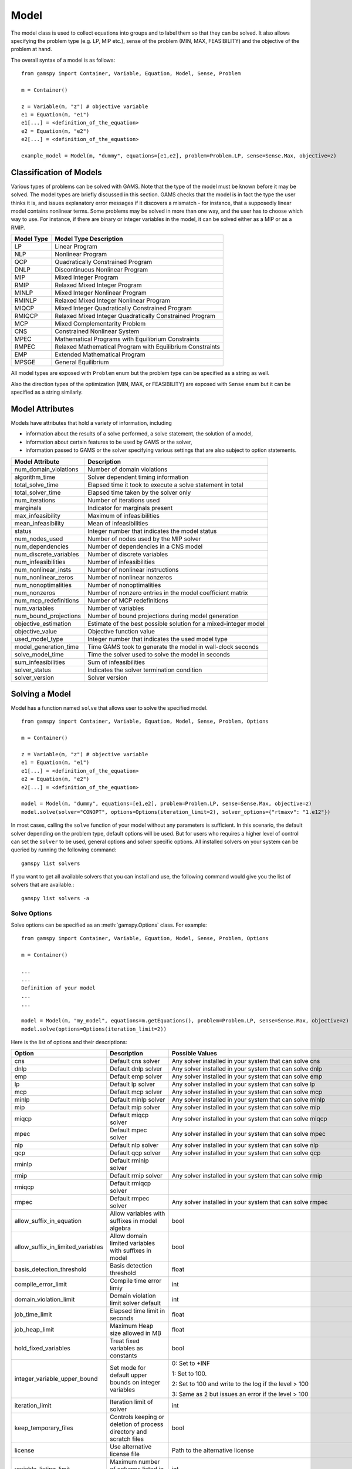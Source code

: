 .. _model:

*****
Model
*****

The model class is used to collect equations into groups and to label them so that they can be solved.
It also allows specifying the problem type (e.g. LP, MIP etc.), sense of the problem (MIN, MAX, FEASIBILITY)
and the objective of the problem at hand.

The overall syntax of a model is as follows: ::

    from gamspy import Container, Variable, Equation, Model, Sense, Problem

    m = Container()
    
    z = Variable(m, "z") # objective variable
    e1 = Equation(m, "e1")
    e1[...] = <definition_of_the_equation>
    e2 = Equation(m, "e2")
    e2[...] = <definition_of_the_equation>
    
    example_model = Model(m, "dummy", equations=[e1,e2], problem=Problem.LP, sense=Sense.Max, objective=z)

Classification of Models
========================
Various types of problems can be solved with GAMS. Note that the type of the model must be known before it 
may be solved. The model types are briefly discussed in this section. GAMS checks that the model is in fact 
the type the user thinks it is, and issues explanatory error messages if it discovers a mismatch - for instance, 
that a supposedly linear model contains nonlinear terms. Some problems may be solved in more than one way, and 
the user has to choose which way to use. For instance, if there are binary or integer variables in the model, 
it can be solved either as a MIP or as a RMIP.

========== ==========================================================
Model Type Model Type Description
========== ==========================================================
  LP       Linear Program   
 NLP       Nonlinear Program
 QCP       Quadratically Constrained Program
DNLP       Discontinuous Nonlinear Program
 MIP       Mixed Integer Program
RMIP       Relaxed Mixed Integer Program
MINLP      Mixed Integer Nonlinear Program
RMINLP     Relaxed Mixed Integer Nonlinear Program
MIQCP      Mixed Integer Quadratically Constrained Program
RMIQCP     Relaxed Mixed Integer Quadratically Constrained Program
MCP        Mixed Complementarity Problem
CNS        Constrained Nonlinear System
MPEC       Mathematical Programs with Equilibrium Constraints	
RMPEC      Relaxed Mathematical Program with Equilibrium Constraints
EMP        Extended Mathematical Program
MPSGE      General Equilibrium
========== ==========================================================

All model types are exposed with ``Problem`` enum but the problem type
can be specified as a string as well.

Also the direction types of the optimization (MIN, MAX, or FEASIBILITY) are
exposed with ``Sense`` enum but it can be specified as a string similarly.

Model Attributes
================

Models have attributes that hold a variety of information, including

* information about the results of a solve performed, a solve statement, the solution of a model,
* information about certain features to be used by GAMS or the solver,
* information passed to GAMS or the solver specifying various settings that are also subject to option statements.

====================== ===========================
Model Attribute        Description
====================== ===========================
num_domain_violations  Number of domain violations
algorithm_time         Solver dependent timing information
total_solve_time       Elapsed time it took to execute a solve statement in total
total_solver_time      Elapsed time taken by the solver only
num_iterations         Number of iterations used
marginals              Indicator for marginals present
max_infeasibility      Maximum of infeasibilities
mean_infeasibility     Mean of infeasibilities
status                 Integer number that indicates the model status
num_nodes_used         Number of nodes used by the MIP solver
num_dependencies       Number of dependencies in a CNS model
num_discrete_variables Number of discrete variables
num_infeasibilities    Number of infeasibilities
num_nonlinear_insts    Number of nonlinear instructions
num_nonlinear_zeros    Number of nonlinear nonzeros
num_nonoptimalities    Number of nonoptimalities
num_nonzeros           Number of nonzero entries in the model coefficient matrix
num_mcp_redefinitions  Number of MCP redefinitions
num_variables          Number of variables
num_bound_projections  Number of bound projections during model generation
objective_estimation   Estimate of the best possible solution for a mixed-integer model
objective_value        Objective function value
used_model_type        Integer number that indicates the used model type
model_generation_time  Time GAMS took to generate the model in wall-clock seconds
solve_model_time       Time the solver used to solve the model in seconds
sum_infeasibilities    Sum of infeasibilities
solver_status          Indicates the solver termination condition
solver_version         Solver version
====================== ===========================

Solving a Model
===============

Model has a function named ``solve`` that allows user to solve the specified model. ::

    from gamspy import Container, Variable, Equation, Model, Sense, Problem, Options

    m = Container()
    
    z = Variable(m, "z") # objective variable
    e1 = Equation(m, "e1")
    e1[...] = <definition_of_the_equation>
    e2 = Equation(m, "e2")
    e2[...] = <definition_of_the_equation>
    
    model = Model(m, "dummy", equations=[e1,e2], problem=Problem.LP, sense=Sense.Max, objective=z)
    model.solve(solver="CONOPT", options=Options(iteration_limit=2), solver_options={"rtmaxv": "1.e12"})

In most cases, calling the ``solve`` function of your model without any parameters is sufficient. 
In this scenario, the default solver depending on the problem type, default options will be used. But for users
who requires a higher level of control can set the ``solver`` to be used, general options and solver
specific options. All installed solvers on your system can be queried by running the following command: ::

    gamspy list solvers

If you want to get all available solvers that you can install and use, the following command would give you
the list of solvers that are available.::

    gamspy list solvers -a

Solve Options
-------------

Solve options can be specified as an :meth:`gamspy.Options` class. For example: ::

    from gamspy import Container, Variable, Equation, Model, Sense, Problem, Options

    m = Container()
    
    ...
    ...
    Definition of your model
    ...
    ...

    model = Model(m, "my_model", equations=m.getEquations(), problem=Problem.LP, sense=Sense.Max, objective=z)
    model.solve(options=Options(iteration_limit=2))



Here is the list of options and their descriptions:

+-----------------------------------+-----------------------------------------------------------------------------------+----------------------------------------------------------+
| Option                            | Description                                                                       | Possible Values                                          |
+===================================+===================================================================================+==========================================================+
| cns                               | Default cns solver                                                                | Any solver installed in your system that can solve cns   |
+-----------------------------------+-----------------------------------------------------------------------------------+----------------------------------------------------------+
| dnlp                              | Default dnlp solver                                                               | Any solver installed in your system that can solve dnlp  |
+-----------------------------------+-----------------------------------------------------------------------------------+----------------------------------------------------------+
| emp                               | Default emp solver                                                                | Any solver installed in your system that can solve emp   |
+-----------------------------------+-----------------------------------------------------------------------------------+----------------------------------------------------------+
| lp                                | Default lp solver                                                                 | Any solver installed in your system that can solve lp    |
+-----------------------------------+-----------------------------------------------------------------------------------+----------------------------------------------------------+
| mcp                               | Default mcp solver                                                                | Any solver installed in your system that can solve mcp   |
+-----------------------------------+-----------------------------------------------------------------------------------+----------------------------------------------------------+
| minlp                             | Default minlp solver                                                              | Any solver installed in your system that can solve minlp |
+-----------------------------------+-----------------------------------------------------------------------------------+----------------------------------------------------------+
| mip                               | Default mip solver                                                                | Any solver installed in your system that can solve mip   |
+-----------------------------------+-----------------------------------------------------------------------------------+----------------------------------------------------------+
| miqcp                             | Default miqcp solver                                                              | Any solver installed in your system that can solve miqcp |
+-----------------------------------+-----------------------------------------------------------------------------------+----------------------------------------------------------+
| mpec                              | Default mpec solver                                                               | Any solver installed in your system that can solve mpec  |
+-----------------------------------+-----------------------------------------------------------------------------------+----------------------------------------------------------+
| nlp                               | Default nlp solver                                                                | Any solver installed in your system that can solve nlp   |
+-----------------------------------+-----------------------------------------------------------------------------------+----------------------------------------------------------+
| qcp                               | Default qcp solver                                                                | Any solver installed in your system that can solve qcp   |
+-----------------------------------+-----------------------------------------------------------------------------------+----------------------------------------------------------+
| rminlp                            | Default rminlp solver                                                             |                                                          |
+-----------------------------------+-----------------------------------------------------------------------------------+----------------------------------------------------------+
| rmip                              | Default rmip solver                                                               | Any solver installed in your system that can solve rmip  |
+-----------------------------------+-----------------------------------------------------------------------------------+----------------------------------------------------------+
| rmiqcp                            | Default rmiqcp solver                                                             |                                                          |
+-----------------------------------+-----------------------------------------------------------------------------------+----------------------------------------------------------+
| rmpec                             | Default rmpec solver                                                              | Any solver installed in your system that can solve rmpec |
+-----------------------------------+-----------------------------------------------------------------------------------+----------------------------------------------------------+
| allow_suffix_in_equation          | Allow variables with suffixes in model algebra                                    | bool                                                     |
+-----------------------------------+-----------------------------------------------------------------------------------+----------------------------------------------------------+
| allow_suffix_in_limited_variables | Allow domain limited variables with suffixes in model                             | bool                                                     |
+-----------------------------------+-----------------------------------------------------------------------------------+----------------------------------------------------------+
| basis_detection_threshold         | Basis detection threshold                                                         | float                                                    |
+-----------------------------------+-----------------------------------------------------------------------------------+----------------------------------------------------------+
| compile_error_limit               | Compile time error limiy                                                          | int                                                      |
+-----------------------------------+-----------------------------------------------------------------------------------+----------------------------------------------------------+
| domain_violation_limit            | Domain violation limit solver default                                             | int                                                      |
+-----------------------------------+-----------------------------------------------------------------------------------+----------------------------------------------------------+
| job_time_limit                    | Elapsed time limit in seconds                                                     | float                                                    |
+-----------------------------------+-----------------------------------------------------------------------------------+----------------------------------------------------------+
| job_heap_limit                    | Maximum Heap size allowed in MB                                                   | float                                                    |
+-----------------------------------+-----------------------------------------------------------------------------------+----------------------------------------------------------+
| hold_fixed_variables              | Treat fixed variables as constants                                                | bool                                                     |
+-----------------------------------+-----------------------------------------------------------------------------------+----------------------------------------------------------+
| integer_variable_upper_bound      | Set mode for default upper bounds on integer variables                            | 0: Set to +INF                                           |
|                                   |                                                                                   |                                                          |          
|                                   |                                                                                   | 1: Set to 100.                                           |
|                                   |                                                                                   |                                                          |
|                                   |                                                                                   | 2: Set to 100 and write to the log if the level > 100    |
|                                   |                                                                                   |                                                          |
|                                   |                                                                                   | 3: Same as 2 but issues an error if the level > 100      |
+-----------------------------------+-----------------------------------------------------------------------------------+----------------------------------------------------------+
| iteration_limit                   | Iteration limit of solver                                                         | int                                                      |
+-----------------------------------+-----------------------------------------------------------------------------------+----------------------------------------------------------+
| keep_temporary_files              | Controls keeping or deletion of process directory and scratch files               | bool                                                     |
+-----------------------------------+-----------------------------------------------------------------------------------+----------------------------------------------------------+
| license                           | Use alternative license file                                                      | Path to the alternative license                          |
+-----------------------------------+-----------------------------------------------------------------------------------+----------------------------------------------------------+
| variable_listing_limit            | Maximum number of columns listed in one variable block                            | int                                                      |
+-----------------------------------+-----------------------------------------------------------------------------------+----------------------------------------------------------+
| equation_listing_limit            | Maximum number of rows listed in one equation block                               | int                                                      |
+-----------------------------------+-----------------------------------------------------------------------------------+----------------------------------------------------------+
| node_limit                        | Node limit in branch and bound tree                                               | int                                                      |
+-----------------------------------+-----------------------------------------------------------------------------------+----------------------------------------------------------+
| absolute_optimality_gap           | Absolute Optimality criterion solver default                                      | float                                                    |
+-----------------------------------+-----------------------------------------------------------------------------------+----------------------------------------------------------+
| relative_optimality_gap           | Relative Optimality criterion solver default                                      | float                                                    |
+-----------------------------------+-----------------------------------------------------------------------------------+----------------------------------------------------------+
| profile                           | Execution profiling                                                               | 0: No profiling                                          |
|                                   |                                                                                   |                                                          |
|                                   |                                                                                   | 1: Minimum profiling                                     |
|                                   |                                                                                   |                                                          |
|                                   |                                                                                   | 2: Profiling depth for nested control structures         |
+-----------------------------------+-----------------------------------------------------------------------------------+----------------------------------------------------------+
| profile_tolerance                 | Minimum time a statement must use to appear in profile generated output           | float                                                    |
+-----------------------------------+-----------------------------------------------------------------------------------+----------------------------------------------------------+
| time_limit                        | Wall-clock time limit for solver                                                  | float                                                    |
+-----------------------------------+-----------------------------------------------------------------------------------+----------------------------------------------------------+
| savepoint                         | Save solver point in GDX file                                                     | 0: No point GDX file is to be saved                      |
|                                   |                                                                                   |                                                          |
|                                   |                                                                                   | 1: A point GDX file from the last solve is to be saved   |
|                                   |                                                                                   |                                                          |
|                                   |                                                                                   | 2: A point GDX file from every solve is to be saved      |
|                                   |                                                                                   |                                                          |
|                                   |                                                                                   | 3: A point GDX file from the last solve is to be saved   |
|                                   |                                                                                   |                                                          |
|                                   |                                                                                   | 4: A point GDX file from every solve is to be saved      |
+-----------------------------------+-----------------------------------------------------------------------------------+----------------------------------------------------------+
| seed                              | Random number seed                                                                | int                                                      |
+-----------------------------------+-----------------------------------------------------------------------------------+----------------------------------------------------------+
| report_solution                   | Solution report print option                                                      | 0: Remove solution listings following solves             |
|                                   |                                                                                   |                                                          |
|                                   |                                                                                   | 1: Include solution listings following solves            |
|                                   |                                                                                   |                                                          |
|                                   |                                                                                   | 2: Suppress all solution information                     |
+-----------------------------------+-----------------------------------------------------------------------------------+----------------------------------------------------------+
| show_os_memory                    |                                                                                   | 0: Show memory reported by internal accounting           |
|                                   |                                                                                   |                                                          |
|                                   |                                                                                   | 1: Show resident set size reported by operating system   |
|                                   |                                                                                   |                                                          |
|                                   |                                                                                   | 2: Show virtual set size reported by operating system    |
+-----------------------------------+-----------------------------------------------------------------------------------+----------------------------------------------------------+
| solver_link_type                  | Solver link option                                                                | https://gams.com/45/docs/UG_GamsCall.html#GAMSAOsolvelink|
|                                   |                                                                                   |                                                          |
+-----------------------------------+-----------------------------------------------------------------------------------+----------------------------------------------------------+
| multi_solve_strategy              | Multiple solve management                                                         | "replace" | "merge" | "clear"                            |
+-----------------------------------+-----------------------------------------------------------------------------------+----------------------------------------------------------+
| step_summary                      | Summary of computing resources used by job steps                                  | bool                                                     |
+-----------------------------------+-----------------------------------------------------------------------------------+----------------------------------------------------------+
| suppress_compiler_listing         | Compiler listing option                                                           | bool                                                     |
+-----------------------------------+-----------------------------------------------------------------------------------+----------------------------------------------------------+
| report_solver_status              | Solver Status file reporting option                                               | bool                                                     |
+-----------------------------------+-----------------------------------------------------------------------------------+----------------------------------------------------------+
| threads                           | Number of threads to be used by a solver                                          | int                                                      |
+-----------------------------------+-----------------------------------------------------------------------------------+----------------------------------------------------------+
| trace_file                        | Trace file name                                                                   | Name of the trace file                                   |
+-----------------------------------+-----------------------------------------------------------------------------------+----------------------------------------------------------+
| trace_level                       | Modelstat/Solvestat threshold used in conjunction with action=GT                  | int                                                      |
+-----------------------------------+-----------------------------------------------------------------------------------+----------------------------------------------------------+
| trace_file_format                 | Trace file format option                                                          | 0: Solver and GAMS step trace                            |
|                                   |                                                                                   |                                                          |
|                                   |                                                                                   | 1: Solver and GAMS exit trace                            |
|                                   |                                                                                   |                                                          |
|                                   |                                                                                   | 2: Solver trace only                                     |
|                                   |                                                                                   |                                                          |
|                                   |                                                                                   | 3: Trace only in format used for GAMS performance world  |
|                                   |                                                                                   |                                                          |
|                                   |                                                                                   | 5: Gams exit trace with all available trace fields       |
+-----------------------------------+-----------------------------------------------------------------------------------+----------------------------------------------------------+
| write_listing_file                | Controls listing file creation                                                    | bool                                                     |
+-----------------------------------+-----------------------------------------------------------------------------------+----------------------------------------------------------+
| zero_rounding_threshold           | The results of certain operations will be set to zero if abs(result) LE ZeroRes   | float                                                    |
+-----------------------------------+-----------------------------------------------------------------------------------+----------------------------------------------------------+
| report_underflow                  | Report underflow as a warning when abs(results) LE ZeroRes and result set to zero | bool                                                     |
+-----------------------------------+-----------------------------------------------------------------------------------+----------------------------------------------------------+

Solver Options
--------------

In addition to solve options, user can specify solver options to be used by the solver as a dictionary. For all possible
solver options, please check the corresponding `solver manual <https://www.gams.com/latest/docs/S_MAIN.html>`_

Solve Locally
---------------

Models are solved locally (on your machine) by default. 

Solve Using GAMS Engine
-----------------------

In order to send your model to be solved to GAMS Engine, you need to define the configuration of GAMS Engine.
This can be done by importing ``EngineConfig`` and creating an instance. Then, the user can pass it to the 
``solve`` method and specify the backend as ``engine``. ::

    from gamspy import Container, Variable, Equation, Model, Sense, Problem, EngineConfig

    m = Container()
    
    z = Variable(m, "z") # objective variable
    e1 = Equation(m, "e1")
    e1[...] = <definition_of_the_equation>
    e2 = Equation(m, "e2")
    e2[...] = <definition_of_the_equation>
    
    model = Model(m, "dummy", equations=[e1,e2], problem=Problem.LP, sense=Sense.Max, objective=z)

    config = EngineConfig(
        host=os.environ["ENGINE_URL"],
        username=os.environ["ENGINE_USER"],
        password=os.environ["ENGINE_PASSWORD"],
        namespace=os.environ["ENGINE_NAMESPACE"],
    )
    model.solve(solver="CONOPT", backend="engine", engine_config=config)

Solve Using NEOS Server
-----------------------

In order to send your model to be solved to NEOS Server, you need to create a NeosClient.
This can be done by importing ``NeosClient`` and creating an instance. Then, the user can pass it to the 
``solve`` method and specify the backend as ``neos``. ::

    from gamspy import Container, Variable, Equation, Model, Sense, Problem, NeosClient

    m = Container()
    
    z = Variable(m, "z") # objective variable
    e1 = Equation(m, "e1")
    e1[...] = <definition_of_the_equation>
    e2 = Equation(m, "e2")
    e2[...] = <definition_of_the_equation>
    
    model = Model(m, "dummy", equations=[e1,e2], problem=Problem.LP, sense=Sense.Max, objective=z)

    client = NeosClient(
        email=os.environ["NEOS_EMAIL"],
        username=os.environ["NEOS_USER"],
        password=os.environ["NEOS_PASSWORD"],
    )
    model.solve(backend="neos", neos_client=client)

Defining your username and password is optional for NEOS Server backend but it is recommended since
it allows you to investigate your models on `NEOS web client <https://neos-server.org/neos/>`_. The
environment variables can be set in a .env file or with export statements in command line. Example to
run your model on NEOS Server without authentication: ::

    NEOS_EMAIL=<your_email> python <your_script>

If one wants to investigate the results later on NEOS Server web client, they can provide the username
and password in the same way: ::

    NEOS_EMAIL=<your_email> NEOS_USER=<your_username> NEOS_PASSWORD=<your_password> python <your_script>

If you just want to send your jobs to NEOS server without blocking until the results are received,
`is_blocking` parameter can be set to `False` in `NeosClient`.

All submitted jobs are stored in `client.jobs` in case you want to reach to the job numbers and job passwords
you already sent to the server. ::

    from gamspy import Container, Variable, Equation, Model, Sense, Problem, NeosClient
    m = Container()
    ...
    ...
    <define_your_model>
    ...
    ...
    client = NeosClient(
        email=os.environ["NEOS_EMAIL"],
        username=os.environ["NEOS_USER"],
        password=os.environ["NEOS_PASSWORD"],
    )

    for _ in range(3):
        ...
        ...
        <changes_in_your_model>
        ...
        ...
        model.solve(backend="neos", neos_client=client)

    print(client.jobs) # This prints all job numbers and jon passwords as a list of tuples


Terms of use for NEOS can be found here: `Terms of Use <https://neos-server.org/neos/termofuse.html>` _.

Redirecting Output
------------------

The output of GAMS after solving the model can be redirected to a file or to standard input by
specifying the output parameter of the ``solve``.::
    
    from gamspy import Container, Variable, Equation, Model, Sense, Problem
    import sys

    m = Container()
    
    z = Variable(m, "z") # objective variable
    e1 = Equation(m, "e1")
    e1[...] = <definition_of_the_equation>
    e2 = Equation(m, "e2")
    e2[...] = <definition_of_the_equation>
    
    model = Model(m, "dummy", equations=[e1,e2], problem=Problem.LP, sense=Sense.Max, objective=z)
    
    # redirect output to stdout
    model.solve(output=sys.stdout)

    # redirect output to a file
    with open("my_out_file", "w") as file:
        model.solve(output=file)


